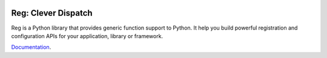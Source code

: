 .. image:: https://github.com/morepath/reg/workflows/CI/badge.svg?branch=master
   :target: https://github.com/morepath/reg/actions?workflow=CI
   :alt: CI Status

.. image:: https://coveralls.io/repos/github/morepath/reg/badge.svg?branch=master
    :target: https://coveralls.io/github/morepath/reg?branch=master

.. image:: https://img.shields.io/pypi/v/reg.svg
  :target: https://pypi.org/project/reg/

.. image:: https://img.shields.io/pypi/pyversions/reg.svg
  :target: https://pypi.org/project/reg/


Reg: Clever Dispatch
====================

Reg is a Python library that provides generic function support to
Python. It help you build powerful registration and configuration APIs
for your application, library or framework.

Documentation_.

.. _Documentation: http://reg.readthedocs.org
